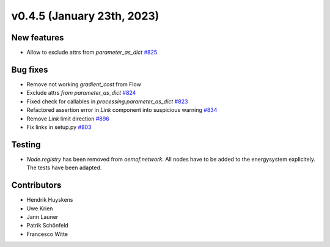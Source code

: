 v0.4.5 (January 23th, 2023)
---------------------------

New features
############

* Allow to exclude attrs from `parameter_as_dict`
  `#825 <https://github.com/oemof/oemof-solph/pull/825>`_

Bug fixes
#########

* Remove not working `gradient_cost` from Flow
* Exclude attrs `from parameter_as_dict` `#824 <https://github.com/oemof/oemof-solph/pull/824>`_
* Fixed check for callables in `processing.parameter_as_dict` `#823 <https://github.com/oemof/oemof-solph/pull/823>`_
* Refactored assertion error in `Link` component into suspicious warning `#834 <https://github.com/oemof/oemof-solph/pull/834>`_
* Remove `Link` limit direction `#896 <https://github.com/oemof/oemof-solph/pull/896>`_
* Fix links in setup.py `#803 <https://github.com/oemof/oemof-solph/pull/803>`_

Testing
#######

* `Node.registry` has been removed from `oemof.network`. All nodes have to be
  added to the energysystem explicitely. The tests have been adapted.

Contributors
############

* Hendrik Huyskens
* Uwe Krien
* Jann Launer
* Patrik Schönfeld
* Francesco Witte

